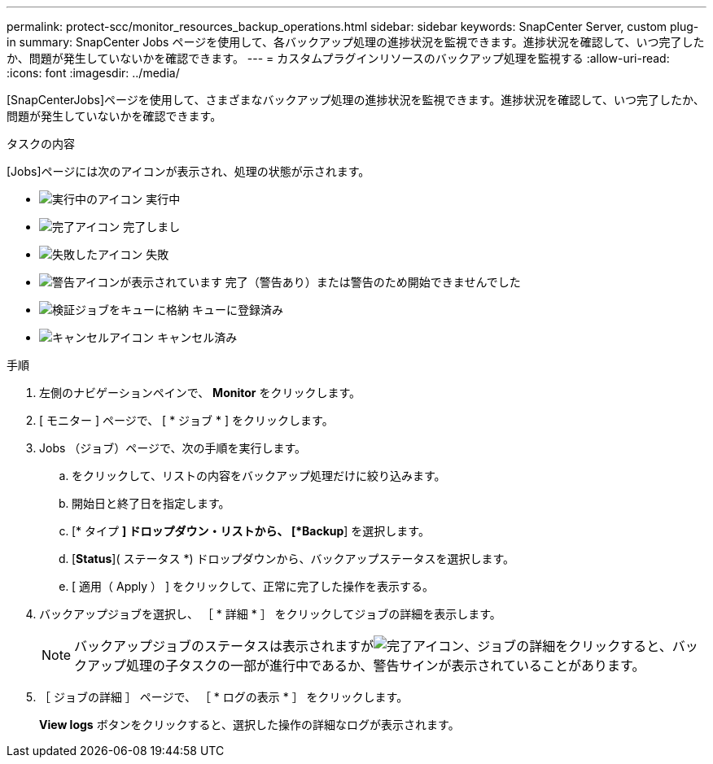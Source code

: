 ---
permalink: protect-scc/monitor_resources_backup_operations.html 
sidebar: sidebar 
keywords: SnapCenter Server, custom plug-in 
summary: SnapCenter Jobs ページを使用して、各バックアップ処理の進捗状況を監視できます。進捗状況を確認して、いつ完了したか、問題が発生していないかを確認できます。 
---
= カスタムプラグインリソースのバックアップ処理を監視する
:allow-uri-read: 
:icons: font
:imagesdir: ../media/


[role="lead"]
[SnapCenterJobs]ページを使用して、さまざまなバックアップ処理の進捗状況を監視できます。進捗状況を確認して、いつ完了したか、問題が発生していないかを確認できます。

.タスクの内容
[Jobs]ページには次のアイコンが表示され、処理の状態が示されます。

* image:../media/progress_icon.gif["実行中のアイコン"] 実行中
* image:../media/success_icon.gif["完了アイコン"] 完了しまし
* image:../media/failed_icon.gif["失敗したアイコン"] 失敗
* image:../media/warning_icon.gif["警告アイコンが表示されています"] 完了（警告あり）または警告のため開始できませんでした
* image:../media/verification_job_in_queue.gif["検証ジョブをキューに格納"] キューに登録済み
* image:../media/cancel_icon.gif["キャンセルアイコン"] キャンセル済み


.手順
. 左側のナビゲーションペインで、 *Monitor* をクリックします。
. [ モニター ] ページで、 [ * ジョブ * ] をクリックします。
. Jobs （ジョブ）ページで、次の手順を実行します。
+
.. をクリックして、リストの内容をバックアップ処理だけに絞り込みます。
.. 開始日と終了日を指定します。
.. [* タイプ *] ドロップダウン・リストから、 [*Backup*] を選択します。
.. [*Status*]( ステータス *) ドロップダウンから、バックアップステータスを選択します。
.. [ 適用（ Apply ） ] をクリックして、正常に完了した操作を表示する。


. バックアップジョブを選択し、 ［ * 詳細 * ］ をクリックしてジョブの詳細を表示します。
+

NOTE: バックアップジョブのステータスは表示されますがimage:../media/success_icon.gif["完了アイコン"]、ジョブの詳細をクリックすると、バックアップ処理の子タスクの一部が進行中であるか、警告サインが表示されていることがあります。

. ［ ジョブの詳細 ］ ページで、 ［ * ログの表示 * ］ をクリックします。
+
*View logs* ボタンをクリックすると、選択した操作の詳細なログが表示されます。


